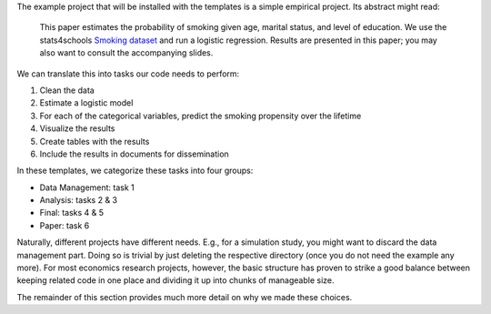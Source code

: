 The example project that will be installed with the templates is a simple empirical
project. Its abstract might read:

    This paper estimates the probability of smoking given age, marital status, and level
    of education. We use the stats4schools `Smoking dataset
    <https://www.stem.org.uk/resources/elibrary/resource/28452/large-datasets-stats4schools>`_
    and run a logistic regression. Results are presented in this paper; you may also
    want to consult the accompanying slides.


We can translate this into tasks our code needs to perform:

1.  Clean the data
2.  Estimate a logistic model
3.  For each of the categorical variables, predict the smoking propensity over the lifetime
4.  Visualize the results
5.  Create tables with the results
6.  Include the results in documents for dissemination

In these templates, we categorize these tasks into four groups:

* Data Management: task 1
* Analysis: tasks 2 & 3
* Final: tasks 4 & 5
* Paper: task 6

Naturally, different projects have different needs. E.g., for a simulation study, you
might want to discard the data management part. Doing so is trivial by just deleting the
respective directory (once you do not need the example any more). For most economics
research projects, however, the basic structure has proven to strike a good balance
between keeping related code in one place and dividing it up into chunks of manageable
size.

The remainder of this section provides much more detail on why we made these choices.
